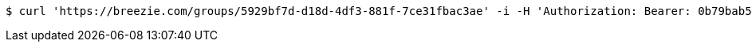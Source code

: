 [source,bash]
----
$ curl 'https://breezie.com/groups/5929bf7d-d18d-4df3-881f-7ce31fbac3ae' -i -H 'Authorization: Bearer: 0b79bab50daca910b000d4f1a2b675d604257e42'
----